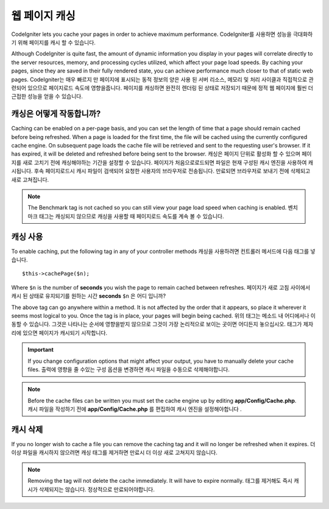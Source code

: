 ################
웹 페이지 캐싱
################

CodeIgniter lets you cache your pages in order to achieve maximum
performance.
CodeIgniter를 사용하면 성능을 극대화하기 위해 페이지를 캐시 할 수 있습니다.

Although CodeIgniter is quite fast, the amount of dynamic information
you display in your pages will correlate directly to the server
resources, memory, and processing cycles utilized, which affect your
page load speeds. By caching your pages, since they are saved in their
fully rendered state, you can achieve performance much closer to that of
static web pages.
CodeIgniter는 매우 빠르지 만 페이지에 표시되는 동적 정보의 양은 사용 된 서버 리소스, 메모리 및 처리 사이클과 직접적으로 관련되어 있으므로 페이지로드 속도에 영향을줍니다. 페이지를 캐싱하면 완전히 렌더링 된 상태로 저장되기 때문에 정적 웹 페이지에 훨씬 더 근접한 성능을 얻을 수 있습니다.

캐싱은 어떻게 작동합니까?
=========================

Caching can be enabled on a per-page basis, and you can set the length
of time that a page should remain cached before being refreshed. When a
page is loaded for the first time, the file will be cached using the
currently configured cache engine. On subsequent page loads the cache file
will be retrieved and sent to the requesting user's browser. If it has
expired, it will be deleted and refreshed before being sent to the
browser.
캐싱은 페이지 단위로 활성화 할 수 있으며 페이지를 새로 고치기 전에 캐싱해야하는 기간을 설정할 수 있습니다. 페이지가 처음으로로드되면 파일은 현재 구성된 캐시 엔진을 사용하여 캐시됩니다. 후속 페이지로드시 캐시 파일이 검색되어 요청한 사용자의 브라우저로 전송됩니다. 만료되면 브라우저로 보내기 전에 삭제되고 새로 고쳐집니다.

.. note:: The Benchmark tag is not cached so you can still view your page
	load speed when caching is enabled.
	벤치 마크 태그는 캐싱되지 않으므로 캐싱을 사용할 때 페이지로드 속도를 계속 볼 수 있습니다.

캐싱 사용
================

To enable caching, put the following tag in any of your controller
methods
캐싱을 사용하려면 컨트롤러 메서드에 다음 태그를 넣습니다.

::

	$this->cachePage($n);

Where ``$n`` is the number of **seconds** you wish the page to remain
cached between refreshes.
페이지가 새로 고침 사이에서 캐시 된 상태로 유지되기를 원하는 시간 **seconds** ``$n`` 은 어디 입니까?

The above tag can go anywhere within a method. It is not affected by
the order that it appears, so place it wherever it seems most logical to
you. Once the tag is in place, your pages will begin being cached.
위의 태그는 메소드 내 어디에서나 이동할 수 있습니다. 그것은 나타나는 순서에 영향을받지 않으므로 그것이 가장 논리적으로 보이는 곳이면 어디든지 놓으십시오. 태그가 제자리에 있으면 페이지가 캐시되기 시작합니다.

.. important:: If you change configuration options that might affect
	your output, you have to manually delete your cache files.
	출력에 영향을 줄 수있는 구성 옵션을 변경하면 캐시 파일을 수동으로 삭제해야합니다.

.. note:: Before the cache files can be written you must set the cache
	engine up by editing **app/Config/Cache.php**.
	캐시 파일을 작성하기 전에 **app/Config/Cache.php** 를 편집하여 캐시 엔진을 설정해야합니다 .

캐시 삭제
===============

If you no longer wish to cache a file you can remove the caching tag and
it will no longer be refreshed when it expires.
더 이상 파일을 캐시하지 않으려면 캐싱 태그를 제거하면 만료시 더 이상 새로 고쳐지지 않습니다.

.. note:: Removing the tag will not delete the cache immediately. It will
	have to expire normally.
	태그를 제거해도 즉시 캐시가 삭제되지는 않습니다. 정상적으로 만료되어야합니다.
